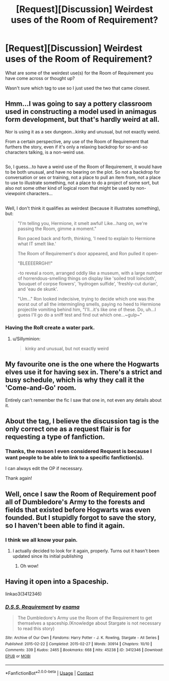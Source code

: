 #+TITLE: [Request][Discussion] Weirdest uses of the Room of Requirement?

* [Request][Discussion] Weirdest uses of the Room of Requirement?
:PROPERTIES:
:Author: HistorySleuth38
:Score: 11
:DateUnix: 1523411115.0
:DateShort: 2018-Apr-11
:FlairText: Request
:END:
What are some of the weirdest use(s) for the Room of Requirement you have come across or thought up?

Wasn't sure which tag to use so I just used the two that came closest.


** Hmm...I was going to say a pottery classroom used in constructing a model used in animagus form development, but that's hardly weird at all.

Nor is using it as a sex dungeon...kinky and unusual, but not exactly weird.

From a certain perspective, any use of the Room of Requirement that furthers the story, even if it's only a relaxing backdrop for so-and-so characters talking, is a non-weird use.

** 
   :PROPERTIES:
   :CUSTOM_ID: section
   :END:
So, I guess...to have a weird use of the Room of Requirement, it would have to be both unusual, and have no bearing on the plot. So not a backdrop for conversation or sex or training, not a place to pull an item from, not a place to use to illustrate something, not a place to do a project of some sort, but also not some other kind of logical room that might be used by non-viewpoint characters...

** 
   :PROPERTIES:
   :CUSTOM_ID: section-1
   :END:
Well, I don't think it qualifies as weirdest (because it illustrates something), but:

#+begin_quote
  "I'm telling you, Hermione, it smelt awful! Like...hang on, we're passing the Room, gimme a moment."

  Ron paced back and forth, thinking, 'I need to explain to Hermione what IT smelt like.'

  The Room of Requirement's door appeared, and Ron pulled it open-

  "BLEEEERRGH!!"

  -to reveal a room, arranged oddly like a museum, with a large number of horrendous-smelling things on display like 'soiled troll loincloth', 'bouquet of corpse flowers', 'hydrogen sulfide', 'freshly-cut durian', and 'eau de skunk'.

  "Um..." Ron looked indecisive, trying to decide which one was the worst out of all the intermingling smells, paying no heed to Hermione projectile vomiting behind him, "I'll...it's like one of these. Do, uh...I guess I'll go do a sniff test and find out which one...~gulp~"
#+end_quote
:PROPERTIES:
:Author: Avaday_Daydream
:Score: 26
:DateUnix: 1523419282.0
:DateShort: 2018-Apr-11
:END:

*** Having the RoR create a water park.
:PROPERTIES:
:Author: Jahoan
:Score: 5
:DateUnix: 1523464194.0
:DateShort: 2018-Apr-11
:END:

**** u/Sillyminion:
#+begin_quote
  kinky and unusual, but not exactly weird
#+end_quote
:PROPERTIES:
:Author: Sillyminion
:Score: 3
:DateUnix: 1523542011.0
:DateShort: 2018-Apr-12
:END:


** My favourite one is the one where the Hogwarts elves use it for having sex in. There's a strict and busy schedule, which is why they call it the 'Come-and-Go' room.

Entirely can't remember the fic I saw that one in, not even any details about it.
:PROPERTIES:
:Author: ConsiderableHat
:Score: 14
:DateUnix: 1523453547.0
:DateShort: 2018-Apr-11
:END:


** About the tag, I believe the discussion tag is the only correct one as a request flair is for requesting a type of fanfiction.
:PROPERTIES:
:Author: GamerSlimeHD
:Score: 6
:DateUnix: 1523411886.0
:DateShort: 2018-Apr-11
:END:

*** Thanks, the reason I even considered Request is because I want people to be able to link to a specific fanfiction(s).

I can always edit the OP if necessary.

Thank again!
:PROPERTIES:
:Author: HistorySleuth38
:Score: 2
:DateUnix: 1523413732.0
:DateShort: 2018-Apr-11
:END:


** Well, once I saw the Room of Requirement poof all of Dumbledore's Army to the forests and fields that existed before Hogwarts was even founded. But I stupidly forgot to save the story, so I haven't been able to find it again.
:PROPERTIES:
:Author: CryptidGrimnoir
:Score: 6
:DateUnix: 1523442545.0
:DateShort: 2018-Apr-11
:END:

*** I think we all know your pain.
:PROPERTIES:
:Author: WilFenrir
:Score: 4
:DateUnix: 1523486946.0
:DateShort: 2018-Apr-12
:END:

**** I actually decided to look for it again, properly. Turns out it hasn't been updated since its initial publishing
:PROPERTIES:
:Author: CryptidGrimnoir
:Score: 4
:DateUnix: 1523487602.0
:DateShort: 2018-Apr-12
:END:

***** Oh wow!
:PROPERTIES:
:Author: WilFenrir
:Score: 2
:DateUnix: 1523488027.0
:DateShort: 2018-Apr-12
:END:


** Having it open into a Spaceship.

linkao3(3412346)
:PROPERTIES:
:Author: Starfox5
:Score: 5
:DateUnix: 1523426070.0
:DateShort: 2018-Apr-11
:END:

*** [[https://archiveofourown.org/works/3412346][*/D.S.S. Requirement/*]] by [[https://www.archiveofourown.org/users/esama/pseuds/esama][/esama/]]

#+begin_quote
  The Dumbledore's Army use the Room of the Requirement to get themselves a spaceship.(Knowledge about Stargate is not necessary to read this story)
#+end_quote

^{/Site/:} ^{Archive} ^{of} ^{Our} ^{Own} ^{*|*} ^{/Fandoms/:} ^{Harry} ^{Potter} ^{-} ^{J.} ^{K.} ^{Rowling,} ^{Stargate} ^{-} ^{All} ^{Series} ^{*|*} ^{/Published/:} ^{2015-02-22} ^{*|*} ^{/Completed/:} ^{2015-02-27} ^{*|*} ^{/Words/:} ^{30914} ^{*|*} ^{/Chapters/:} ^{10/10} ^{*|*} ^{/Comments/:} ^{339} ^{*|*} ^{/Kudos/:} ^{2465} ^{*|*} ^{/Bookmarks/:} ^{668} ^{*|*} ^{/Hits/:} ^{45238} ^{*|*} ^{/ID/:} ^{3412346} ^{*|*} ^{/Download/:} ^{[[https://archiveofourown.org/downloads/es/esama/3412346/DSS%20Requirement.epub?updated_at=1471253194][EPUB]]} ^{or} ^{[[https://archiveofourown.org/downloads/es/esama/3412346/DSS%20Requirement.mobi?updated_at=1471253194][MOBI]]}

--------------

*FanfictionBot*^{2.0.0-beta} | [[https://github.com/tusing/reddit-ffn-bot/wiki/Usage][Usage]] | [[https://www.reddit.com/message/compose?to=tusing][Contact]]
:PROPERTIES:
:Author: FanfictionBot
:Score: 2
:DateUnix: 1523426077.0
:DateShort: 2018-Apr-11
:END:
